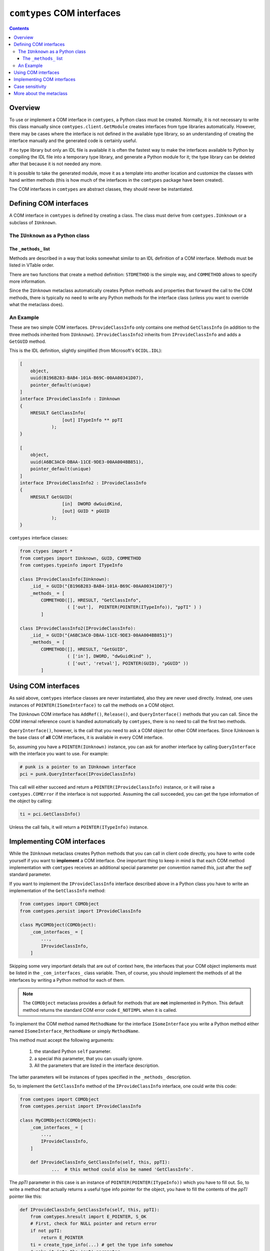 ###########################
``comtypes`` COM interfaces
###########################

.. contents::

Overview
********

To use or implement a COM interface in |comtypes|, a Python class
must be created. Normally, it is not necessary to write this class
manually since ``comtypes.client.GetModule`` creates interfaces from
type libraries automatically.  However, there may be cases where the
interface is not defined in the available type library, so an
understanding of creating the interface manually and the generated
code is certainly useful.

If no type library but only an IDL file is available it is often the
fastest way to make the interfaces available to Python by compiling
the IDL file into a temporary type library, and generate a Python
module for it; the type library can be deleted after that because it
is not needed any more.

It is possible to take the generated module, move it as a template
into another location and customize the classes with hand written
methods (this is how much of the interfaces in the |comtypes| package
have been created).

The COM interfaces in |comtypes| are abstract classes, they should
never be instantiated.


Defining COM interfaces
***********************

A COM interface in |comtypes| is defined by creating a class.  The
class must derive from ``comtypes.IUnknown`` or a subclass of
``IUnknown``.


The ``IUnknown`` as a Python class
++++++++++++++++++++++++++++++++++

.. py:class:: comtypes.IUnknown

    In this package, ``IUnknown`` is defined as a pure Python class,
    with all its high-level wrapper methods.

    .. py:method:: QueryInterface(interface, iid=None)

        This high-level method wraps the low-level `IUnknown::QueryInterface <https://learn.microsoft.com/en-us/windows/win32/api/unknwn/nf-unknwn-iunknown-queryinterface(refiid_void)>`_
        foreign function calls.  This enables a Pythonic way of usage,
        without worrying about pointers or passing by reference.

        *interface* is a ``IUnknown`` Python class or one of
        subclasses.  If the COM object implements the interface,
        then it returns a pointer instance to that interface after
        incrementing the reference count on it.

        *iid* is the optional interface identifier (IID).  In most
        cases, the *interface* class attribute is used to identify
        the interface.  However, passing a ``comtypes.GUID`` instance
        can be useful in certain low-level processing scenarios.

        The return value is not a ``HRESULT`` value but a pointer to
        the interface.  If the COM object does **not** implement the
        interface, a ``ctypes.COMError`` is raised with an ``hresult``
        of ``-2147467262`` (``E_NOINTERFACE``, ``'0x80004002'`` in
        signed-32bit hex)

        .. doctest::

            >>> from comtypes.client import CreateObject, GetModule
            >>> from comtypes import IUnknown
            >>> from comtypes.automation import IDispatch
            >>> GetModule('scrrun.dll')  # doctest: +ELLIPSIS
            <module 'comtypes.gen.Scripting' from ...>
            >>> from comtypes.gen import Scripting
            >>> dic = CreateObject(Scripting.Dictionary)
            >>> dic  # doctest: +ELLIPSIS
            <POINTER(IDictionary) ptr=... at ...>
            >>> dic.QueryInterface(IDispatch)  # doctest: +ELLIPSIS
            <POINTER(IDispatch) ptr=... at ...>
            >>> dic.QueryInterface(IUnknown)  # doctest: +ELLIPSIS
            <POINTER(IUnknown) ptr=... at ...>
            >>> dic.QueryInterface(Scripting.IFileSystem)  # doctest: +ELLIPSIS
            Traceback (most recent call last):
              ...
            _ctypes.COMError: (-2147467262, ..., (None, None, None, 0, None))

    .. py:method:: Add()

        This wraps the `IUnknown::AddRef <https://learn.microsoft.com/en-us/windows/win32/api/unknwn/nf-unknwn-iunknown-addref>`_.
        Increments the reference count for an interface pointer to a
        COM object and returns the new reference count.

    .. py:method:: Release()

        This wraps the `IUnknown::Release <https://learn.microsoft.com/en-us/windows/win32/api/unknwn/nf-unknwn-iunknown-release>`_.
        Decrements the reference count for an interface on a COM
        object and returns the new reference count.

        In other COM technologies, it is necessary to explicitly
        release COM pointers by calling ``Release``.  However, in
        |comtypes|, that is not required because ``Release`` is
        automatically invoked via ``atexit`` hooks or metaclasses
        when the Python interpreter exits or when the Python instance
        is about to be destroyed.

        In fact, explicitly releasing the pointer can cause issues;
        if ``Release`` is called at the aforementioned timing, it may
        raise an ``OSError`` and be ignored in ``__del__``.

        .. doctest::

            >>> import contextlib
            >>> import io
            >>> from comtypes.client import CreateObject, GetModule
            >>> GetModule('UIAutomationCore.dll')  # doctest: +ELLIPSIS
            <module 'comtypes.gen.UIAutomationClient' from ...>
            >>> from comtypes.gen.UIAutomationClient import CUIAutomation
            >>> iuia = CreateObject(CUIAutomation)
            >>> iuia  # doctest: +ELLIPSIS
            <POINTER(IUIAutomation) ptr=... at ...>
            >>> iuia.Release()
            0
            >>> stderr = io.StringIO()
            >>> with contextlib.redirect_stderr(stderr):
            ...     del iuia
            ...
            >>> print(stderr.getvalue()[:-1])  # doctest: +ELLIPSIS
            Exception ignored in: <function _compointer_base.__del__ at ...>
            Traceback (most recent call last):
              ...
            OSError: exception: access violation writing ...

    The interface class must define the following class attributes:

    .. py:attribute:: _iid_

        a ``comtypes.GUID`` instance containing the
        *interface identifier* of the interface

    .. py:attribute:: _idlflags_

        (optional) a sequence containing IDL flags for the interface

    .. py:attribute:: _case_insensitive_

        (optional) If set to ``True``, this interface supports case
        insensitive attribute access.

    .. py:attribute:: _methods_

        a sequence describing the methods of this interface.  COM
        methods of the superclass must not be listed, they are
        inherited automatically.

    If one or more of the COM methods reference the interface class
    itself, it is possible to assign the ``_methods_`` attribute
    *after* the class statement like this:

    .. sourcecode:: python

        class ISomeInterface(IUnknown):
            _iid_ = GUID(...)

        ISomeInterface._methods_ = [...,]


The ``_methods_`` list
----------------------

Methods are described in a way that looks somewhat similar to an IDL
definition of a COM interface.  Methods must be listed in VTable
order.

There are two functions that create a method definition: ``STDMETHOD``
is the simple way, and ``COMMETHOD`` allows to specify more
information.

.. py:function:: comtypes.STDMETHOD(restype, methodname, argtypes=())

    Calling ``STDMETHOD`` allows to specify the type of the COM method
    return value.  Usually *restype* is a ``HRESULT``, but other return
    types are also possible.  *methodname* is the name of the COM
    method.  *argtypes* are the types of arguments that the COM
    method expects.


.. py:function:: comtypes.COMMETHOD(idlflags, restype, methodname, *argspec)

    *idlflags* is a list of IDL flags for the method.  Possible values
    include ``dispid(aNumber)`` and ``helpstring(HelpText)``, as well as
    ``"propget"`` for a property getter method, or ``"proput"`` for a
    property setter method.

    *restype* and *methodname* are the same as above.

    *argspec* is a sequence of tuples, each item describing one
    argument for the COM method, and must contain several items:

        1. a sequence of IDL flags: ``"in"``, ``"out"``, ``"retval"``, ``"lcid"``.

        2. type of the argument.

        3. argument name.

..    4. XXX Are there more???

Since the ``IUnknown`` metaclass automatically creates Python methods
and properties that forward the call to the COM methods, there is
typically no need to write any Python methods for the interface class
(unless you want to override what the metaclass does).


An Example
++++++++++

These are two simple COM interfaces. ``IProvideClassInfo`` only
contains one method ``GetClassInfo`` (in addition to the three methods
inherited from ``IUnknown``).  ``IProvideClassInfo2`` inherits from
``IProvideClassInfo`` and adds a ``GetGUID`` method.

This is the IDL definition, slightly simplified (from Microsoft's
``OCIDL.IDL``):

.. sourcecode:: idl

    [
        object,
        uuid(B196B283-BAB4-101A-B69C-00AA00341D07),
        pointer_default(unique)
    ]
    interface IProvideClassInfo : IUnknown
    {
        HRESULT GetClassInfo(
                    [out] ITypeInfo ** ppTI
                );
    }

    [
        object,
        uuid(A6BC3AC0-DBAA-11CE-9DE3-00AA004BB851),
        pointer_default(unique)
    ]
    interface IProvideClassInfo2 : IProvideClassInfo
    {
        HRESULT GetGUID(
                    [in]  DWORD dwGuidKind,
                    [out] GUID * pGUID
                );
    }


|comtypes| interface classes:

.. sourcecode:: python

    from ctypes import *
    from comtypes import IUnknown, GUID, COMMETHOD
    from comtypes.typeinfo import ITypeInfo

    class IProvideClassInfo(IUnknown):
        _iid_ = GUID("{B196B283-BAB4-101A-B69C-00AA00341D07}")
        _methods_ = [
            COMMETHOD([], HRESULT, "GetClassInfo",
                      ( ['out'],  POINTER(POINTER(ITypeInfo)), "ppTI" ) )
            ]

    class IProvideClassInfo2(IProvideClassInfo):
        _iid_ = GUID("{A6BC3AC0-DBAA-11CE-9DE3-00AA004BB851}")
        _methods_ = [
            COMMETHOD([], HRESULT, "GetGUID",
                      ( ['in'], DWORD, "dwGuidKind" ),
                      ( ['out', 'retval'], POINTER(GUID), "pGUID" ))
            ]


Using COM interfaces
********************

As said above, |comtypes| interface classes are never instantiated,
also they are never used directly.  Instead, one uses instances of
``POINTER(ISomeInterface)`` to call the methods on a COM object.

The ``IUnknown`` COM interface has ``AddRef()``, ``Release()``, and
``QueryInterface()`` methods that you can call.  Since the COM internal
reference count is handled automatically by |comtypes|, there is no
need to call the first two methods.

``QueryInterface()``, however, is the call that you need to ask a COM
object for other COM interfaces.  Since IUnknown is the base class of
**all** COM interfaces, it is available in every COM interface.

So, assuming you have a ``POINTER(IUnknown)`` instance, you can ask
for another interface by calling ``QueryInterface`` with the interface
you want to use.  For example:

.. sourcecode:: python

    # punk is a pointer to an IUnknown interface
    pci = punk.QueryInterface(IProvideClassInfo)


This call will either succeed and return a
``POINTER(IProvideClassInfo)`` instance, or it will raise a
``comtypes.COMError`` if the interface is not supported.  Assuming the
call succeeded, you can get the type information of the object by
calling:

.. sourcecode:: python

    ti = pci.GetClassInfo()


Unless the call fails, it will return a ``POINTER(ITypeInfo)``
instance.


Implementing COM interfaces
***************************

While the ``IUnknown`` metaclass creates Python methods that you can
call in client code directly, you have to write code yourself if you
want to **implement** a COM interface.  One important thing to keep
in mind is that each COM method implementation with |comtypes|
receives an additional special parameter per convention named
*this*, just after the *self* standard parameter.

If you want to implement the ``IProvideClassInfo`` interface described
above in a Python class you have to write an implementation of the
``GetClassInfo`` method:

.. sourcecode:: python

    from comtypes import COMObject
    from comtypes.persist import IProvideClassInfo

    class MyCOMObject(COMObject):
        _com_interfaces_ = [
            ...,
            IProvideClassInfo,
        ]


Skipping some very important details that are out of context here, the
interfaces that your COM object implements must be listed in the
``_com_interfaces_`` class variable.  Then, of course, you should
implement the methods of all the interfaces by writing a Python method
for each of them.

.. note::

    The ``COMObject`` metaclass provides a default for methods
    that are **not** implemented in Python.  This default method returns
    the standard COM error code ``E_NOTIMPL`` when it is called.

To implement the COM method named ``MethodName`` for the interface
``ISomeInterface`` you write a Python method either named ``ISomeInterface_MethodName``
or simply ``MethodName``.

This method must accept the following arguments:

  1. the standard Python ``self`` parameter.

  2. a special *this* parameter, that you can usually ignore.

  3. All the parameters that are listed in the interface description.

The latter parameters will be instances of types specified in the
``_methods_`` description.

So, to implement the ``GetClassInfo`` method of the
``IProvideClassInfo`` interface, one could write this code:

.. sourcecode:: python

    from comtypes import COMObject
    from comtypes.persist import IProvideClassInfo

    class MyCOMObject(COMObject):
        _com_interfaces_ = [
            ...,
            IProvideClassInfo,
        ]

        def IProvideClassInfo_GetClassInfo(self, this, ppTI):
	        ...  # this method could also be named 'GetClassInfo'.


The *ppTI* parameter in this case is an instance of
``POINTER(POINTER(ITypeInfo))`` which you have to fill out.  So, to
write a method that actually returns a useful type info pointer for
the object, you have to fill the contents of the *ppTI* pointer like
this:

.. sourcecode:: python

    def IProvideClassInfo_GetClassInfo(self, this, ppTI):
        from comtypes.hresult import E_POINTER, S_OK
        # First, check for NULL pointer and return error
        if not ppTI:
            return E_POINTER
        ti = create_type_info(...) # get the type info somehow
        # poke it into the 'out' parameter
        ppTI[0] = ti
        # and return success
        return S_OK


``E_POINTER`` is an error code that you should return when you
received an unexpected NULL pointer, ``S_OK`` is the usual success
code for COM methods returning a ``HRESULT``.  For details about the
semantics that you have to implement for a COM interface method
consult the MSDN documentation.


Case sensitivity
****************

In principle, COM is a case insensitive technology (probably because
of Visual Basic).  Type libraries generated from IDL files, however,
do *not* always even preserve the case of identifiers; see for example
http://support.microsoft.com/kb/220137 (This page is broken, see web
archive `here <https://web.archive.org/web/20100722053900/ttp://support.microsoft.com/kb/220137>`_).

Python (and C/C++) are case sensitive languages, so |comtypes| is
also case sensitive.  This means that you have to call
``obj.QueryInterface(...)``, it will not work to write
``obj.queryinterface(...)``.

To work around the problems that you get when the case of identifiers
in the type library (and in the generated Python module for this
library) is not the same as in the IDL file, |comtypes| allows to
have case insensitive attribute access for methods and properties of
COM interfaces.  This behaviour is enabled by setting the
``_case_insensitive_`` attribute of a Python COM interface to
``True``.  In case of derived COM interfaces, case sensitivity is
enabled or disabled separately for each interface.

The code generated by the ``GetModule`` function sets this attribute
to ``True``.  Case insensitive access has a small performance penalty,
if you want to avoid this, you should edit the generated code and set
``_case_insensitive_`` to False.


More about the metaclass
************************

The Python class ``IUnknown``, which is the base interface of *all*
COM interfaces, uses a metaclass that automatically creates Python
methods and properties for the COM methods described in the
``_methods_`` list.

For a COM method described by a ``STDMETHOD`` only the types of the
arguments and the return type of the method is known.  In this case
only trivial code is generated that checks the type of the arguments
and returns whatever the COM method returns.

For a COM method described by ``COMMETHOD``, much more information is
available: the argument names, the direction of data transfer for each
argument ``["in"]``, ``["out"]``, or ``["in", "out"]``, and whether
this method is a getter or setter of a property.  In this case, code
is generated that instantiates containers for "out" parameters inside
the method call, passes and ``"in"`` and ``"out"`` parameters to the
actual COM method of the object, retrives ``"out"`` parameters from
their container(s) and returns them as the result.  If the method has
exactly one ``"out"`` parameter, this is returned. If the method has
two or more ``"out"`` parameters, a tuple of their values is returned.

.. note::

    The native return value of the method, usually a ``HRESULT``,
    is **not** returned in the presence of "out" parameters.

For the ``IProvideClassInfo`` and ``IProvideClassInfo`` COM interfaces
mentioned above, the metaclass creates methods with these signatures
automatically (``__call_com_method()`` is the ``ctypes`` code that
calls the actual method slot of the COM object):

.. sourcecode:: python

    class IProvideClassInfo(IUnknown):
        _iid_ = GUID("{B196B283-BAB4-101A-B69C-00AA00341D07}")
        # code for this method generated by the IUnknown metaclass at
        # runtime
        # def GetClassInfo(self):
        #     param = POINTER(ITypeInfo)()
        #     __call_com_method(byref(param))
        #     return param[0]

    class IProvideClassInfo2(IProvideClassInfo):
        _iid_ = GUID("{A6BC3AC0-DBAA-11CE-9DE3-00AA004BB851}")
        # code for this method generated by the IUnknown metaclass at
        # runtime
        # def GetGUID(self, dwGuidKind):
        #     param = GUID()
        #     __call_com_method(dwGuidKind, byref(param))
        #     return param


According to MSDN, the ``IProvideClassInfo2::GetGUID`` method
*"returns a GUID corresponding to the specified dwGuidKind"*.
However, currently only a single valid value for *dwGuidKind* is
defined: ``GUIDKIND_DEFAULT_SOURCE_DISP_IID == 1`` which specifies the guid
for the default outgoing interface.

So, it would probably make sense to implement the GetGUID method with
a default value of 1 for the *dwGuidKind* parameter.  This can be done
by manually implementing a ``GetGUID`` method for the
``IProvideClassInfo2`` interface class:

.. sourcecode:: python

    class IProvideClassInfo2(IProvideClassInfo):
        ...
        def GetGUID(self, dwGuidKind=1):
            return self._GetGUID(dwGuidKind)


When the metaclass finds that the ``GetGUID`` method **already has**
an implementation, it will not overwrite it.  Instead, it creates an
interface method with the name ``_GetGUID`` that you can use to get
the raw functionality.


.. |comtypes| replace:: ``comtypes``
